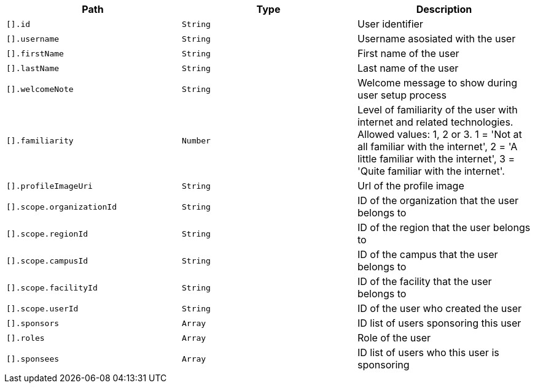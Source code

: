 |===
|Path|Type|Description

|`[].id`
|`String`
|User identifier

|`[].username`
|`String`
|Username asosiated with the user

|`[].firstName`
|`String`
|First name of the user

|`[].lastName`
|`String`
|Last name of the user

|`[].welcomeNote`
|`String`
|Welcome message to show during user setup process

|`[].familiarity`
|`Number`
|Level of familiarity of the user with internet and related technologies. Allowed values: 1, 2 or 3. 1 = 'Not at all familiar with the internet', 2 = 'A little familiar with the internet', 3 = 'Quite familiar with the internet'.

|`[].profileImageUri`
|`String`
|Url of the profile image

|`[].scope.organizationId`
|`String`
|ID of the organization that the user belongs to

|`[].scope.regionId`
|`String`
|ID of the region that the user belongs to

|`[].scope.campusId`
|`String`
|ID of the campus that the user belongs to

|`[].scope.facilityId`
|`String`
|ID of the facility that the user belongs to

|`[].scope.userId`
|`String`
|ID of the user who created the user

|`[].sponsors`
|`Array`
|ID list of users sponsoring this user

|`[].roles`
|`Array`
|Role of the user

|`[].sponsees`
|`Array`
|ID list of users who this user is sponsoring

|===